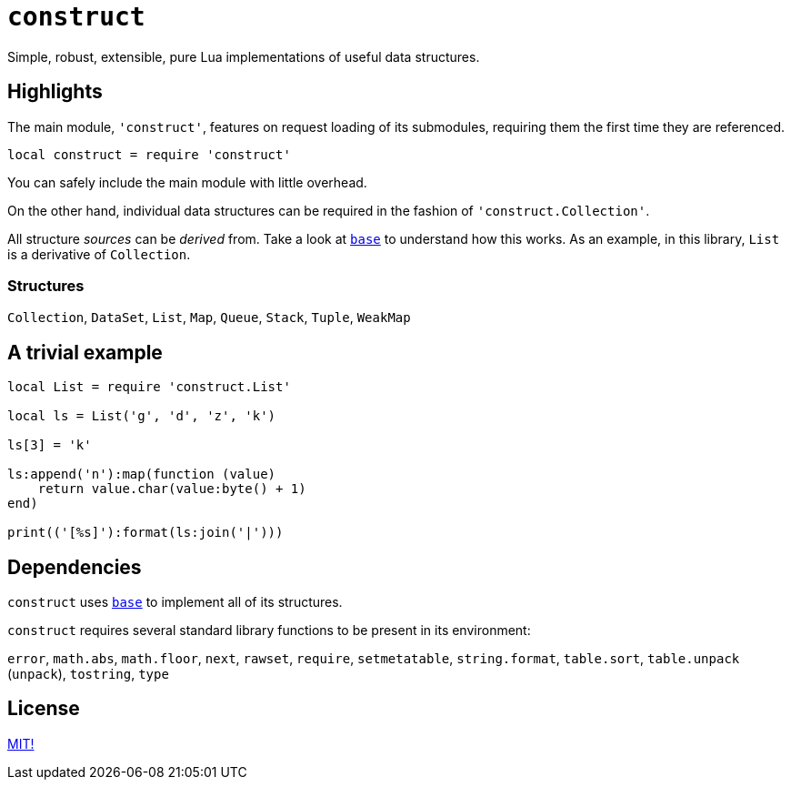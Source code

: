 = `construct`

Simple, robust, extensible, pure Lua implementations of useful data structures.

== Highlights

The main module, `'construct'`, features on request loading of its submodules, requiring them the first time they are referenced.

[source, lua]
----
local construct = require 'construct'
----

You can safely include the main module with little overhead.

On the other hand, individual data structures can be required in the fashion of `'construct.Collection'`.

All structure _sources_ can be _derived_ from. Take a look at https://github.com/Okahyphen/base[`base`] to understand how this works. As an example, in this library, `List` is a derivative of `Collection`.

=== Structures

`Collection`, `DataSet`, `List`, `Map`, `Queue`, `Stack`, `Tuple`, `WeakMap`

== A trivial example

[source, lua]
----
local List = require 'construct.List'

local ls = List('g', 'd', 'z', 'k')

ls[3] = 'k'

ls:append('n'):map(function (value)
    return value.char(value:byte() + 1)
end)

print(('[%s]'):format(ls:join('|')))
----

== Dependencies

`construct` uses https://github.com/Okahyphen/base[`base`] to implement all of its structures.

`construct` requires several standard library functions to be present in its environment:

`error`, `math.abs`, `math.floor`, `next`, `rawset`, `require`, `setmetatable`, `string.format`, `table.sort`, `table.unpack` (`unpack`), `tostring`, `type`

== License

https://github.com/Okahyphen/construct/blob/master/LICENSE[MIT!]
